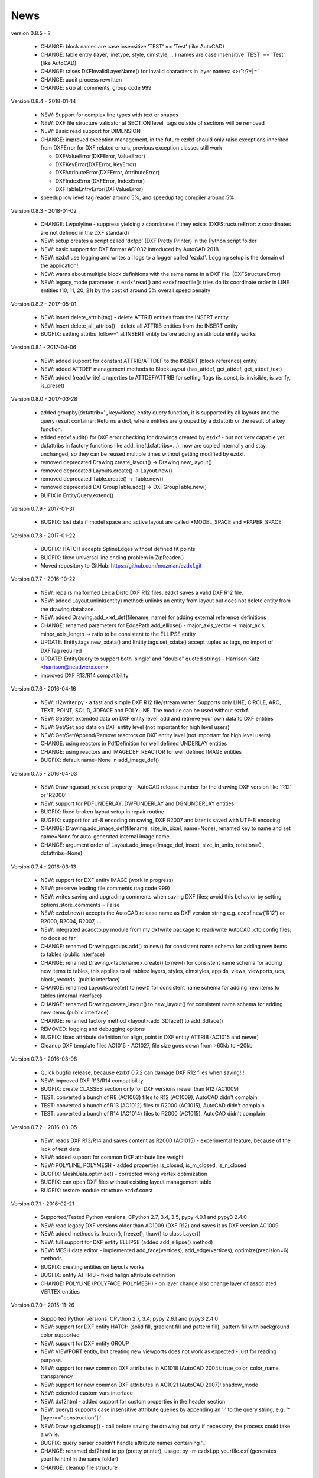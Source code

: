 
News
====

version 0.8.5 - ?

   * CHANGE: block names are case insensitive 'TEST' == 'Test' (like AutoCAD)
   * CHANGE: table entry (layer, linetype, style, dimstyle, ...) names are case insensitive 'TEST' == 'Test' (like AutoCAD)
   * CHANGE: raises DXFInvalidLayerName() for invalid characters in layer names: <>/\":;?*|=`
   * CHANGE: audit process rewritten
   * CHANGE: skip all comments, group code 999

Version 0.8.4 - 2018-01-14

  * NEW: Support for complex line types with text or shapes
  * NEW: DXF file structure validator at SECTION level, tags outside of sections will be removed
  * NEW: Basic read support for DIMENSION
  * CHANGE: improved exception management, in the future ezdxf should only raise exceptions inherited from DXFError for
    DXF related errors, previous exception classes still work

    - DXFValueError(DXFError, ValueError)
    - DXFKeyError(DXFError, KeyError)
    - DXFAttributeError(DXFError, AttributeError)
    - DXFIndexError(DXFError, IndexError)
    - DXFTableEntryError(DXFValueError)

  * speedup low level tag reader around 5%, and speedup tag compiler around 5%

Version 0.8.3 - 2018-01-02

  * CHANGE: Lwpolyline - suppress yielding z coordinates if they exists (DXFStructureError: z coordinates are not defined in the DXF standard)
  * NEW: setup creates a script called 'dxfpp' (DXF Pretty Printer) in the Python script folder
  * NEW: basic support for DXF format AC1032 introduced by AutoCAD 2018
  * NEW: ezdxf use logging and writes all logs to a logger called 'ezdxf'. Logging setup is the domain of the application!
  * NEW: warns about multiple block definitions with the same name in a DXF file. (DXFStructureError)
  * NEW: legacy_mode parameter in ezdxf.read() and ezdxf.readfile(): tries do fix coordinate order in LINE
    entities (10, 11, 20, 21) by the cost of around 5% overall speed penalty

Version 0.8.2 - 2017-05-01

  * NEW: Insert.delete_attrib(tag) - delete ATTRIB entities from the INSERT entity
  * NEW: Insert.delete_all_attribs() - delete all ATTRIB entities from the INSERT entity
  * BUGFIX: setting attribs_follow=1 at INSERT entity before adding an attribute entity works

Version 0.8.1 - 2017-04-06

  * NEW: added support for constant ATTRIB/ATTDEF to the INSERT (block reference) entity
  * NEW: added ATTDEF management methods to BlockLayout (has_attdef, get_attdef, get_attdef_text)
  * NEW: added (read/write) properties to ATTDEF/ATTRIB for setting flags (is_const, is_invisible, is_verify, is_preset)

Version 0.8.0 - 2017-03-28

  * added groupby(dxfattrib='', key=None) entity query function, it is supported by all layouts and the query result
    container: Returns a dict, where entities are grouped by a dxfattrib or the result of a key function.
  * added ezdxf.audit() for DXF error checking for drawings created by ezdxf - but not very capable yet
  * dxfattribs in factory functions like add_line(dxfattribs=...), now are copied internally and stay unchanged, so they
    can be reused multiple times without getting modified by ezdxf.
  * removed deprecated Drawing.create_layout() -> Drawing.new_layout()
  * removed deprecated Layouts.create() -> Layout.new()
  * removed deprecated Table.create() -> Table.new()
  * removed deprecated DXFGroupTable.add() -> DXFGroupTable.new()
  * BUFIX in EntityQuery.extend()

Version 0.7.9 - 2017-01-31

  * BUGFIX: lost data if model space and active layout are called \*MODEL_SPACE and \*PAPER_SPACE

Version 0.7.8 - 2017-01-22

  * BUGFIX: HATCH accepts SplineEdges without defined fit points
  * BUGFIX: fixed universal line ending problem in ZipReader()
  * Moved repository to GitHub: https://github.com/mozman/ezdxf.git

Version 0.7.7 - 2016-10-22

  * NEW: repairs malformed Leica Disto DXF R12 files, ezdxf saves a valid DXF R12 file.
  * NEW: added Layout.unlink(entity) method: unlinks an entity from layout but does not delete entity from the drawing database.
  * NEW: added Drawing.add_xref_def(filename, name) for adding external reference definitions
  * CHANGE: renamed parameters for EdgePath.add_ellipse() - major_axis_vector -> major_axis; minor_axis_length -> ratio
    to be consistent to the ELLIPSE entity
  * UPDATE: Entity.tags.new_xdata() and Entity.tags.set_xdata() accept tuples as tags, no import of DXFTag required
  * UPDATE: EntityQuery to support both 'single' and "double" quoted strings - Harrison Katz <harrison@neadwerx.com>
  * improved DXF R13/R14 compatibility

Version 0.7.6 - 2016-04-16

  * NEW: r12writer.py - a fast and simple DXF R12 file/stream writer. Supports only LINE, CIRCLE, ARC, TEXT, POINT,
    SOLID, 3DFACE and POLYLINE. The module can be used without ezdxf.
  * NEW: Get/Set extended data on DXF entity level, add and retrieve your own data to DXF entities
  * NEW: Get/Set app data on DXF entity level (not important for high level users)
  * NEW: Get/Set/Append/Remove reactors on DXF entity level (not important for high level users)
  * CHANGE: using reactors in PdfDefinition for well defined UNDERLAY entities
  * CHANGE: using reactors and IMAGEDEF_REACTOR for well defined IMAGE entities
  * BUGFIX: default name=None in add_image_def()

Version 0.7.5 - 2016-04-03

  * NEW: Drawing.acad_release property - AutoCAD release number for the drawing DXF version like 'R12' or 'R2000'
  * NEW: support for PDFUNDERLAY, DWFUNDERLAY and DGNUNDERLAY entities
  * BUGFIX: fixed broken layout setup in repair routine
  * BUGFIX: support for utf-8 encoding on saving, DXF R2007 and later is saved with UTF-8 encoding
  * CHANGE: Drawing.add_image_def(filename, size_in_pixel, name=None), renamed key to name and set name=None for auto-generated internal image name
  * CHANGE: argument order of Layout.add_image(image_def, insert, size_in_units, rotation=0., dxfattribs=None)

Version 0.7.4 - 2016-03-13

  * NEW: support for DXF entity IMAGE (work in progress)
  * NEW: preserve leading file comments (tag code 999)
  * NEW: writes saving and upgrading comments when saving DXF files; avoid this behavior by setting options.store_comments = False
  * NEW: ezdxf.new() accepts the AutoCAD release name as DXF version string e.g. ezdxf.new('R12') or R2000, R2004, R2007, ...
  * NEW: integrated acadctb.py module from my dxfwrite package to read/write AutoCAD .ctb config files; no docs so far
  * CHANGE: renamed Drawing.groups.add() to new() for consistent name schema for adding new items to tables (public interface)
  * CHANGE: renamed Drawing.<tablename>.create() to new() for consistent name schema for adding new items to tables,
    this applies to all tables: layers, styles, dimstyles, appids, views, viewports, ucs, block_records. (public interface)
  * CHANGE: renamed Layouts.create() to new() for consistent name schema for adding new items to tables (internal interface)
  * CHANGE: renamed Drawing.create_layout() to new_layout() for consistent name schema for adding new items (public interface)
  * CHANGE: renamed factory method <layout>.add_3Dface() to add_3dface()
  * REMOVED: logging and debugging options
  * BUGFIX: fixed attribute definition for align_point in DXF entity ATTRIB (AC1015 and newer)
  * Cleanup DXF template files AC1015 - AC1027, file size goes down from >60kb to ~20kb

Version 0.7.3 - 2016-03-06

  * Quick bugfix release, because ezdxf 0.7.2 can damage DXF R12 files when saving!!!
  * NEW: improved DXF R13/R14 compatibility
  * BUGFIX: create CLASSES section only for DXF versions newer than R12 (AC1009)
  * TEST: converted a bunch of R8 (AC1003) files to R12 (AC1009), AutoCAD didn't complain
  * TEST: converted a bunch of R13 (AC1012) files to R2000 (AC1015), AutoCAD didn't complain
  * TEST: converted a bunch of R14 (AC1014) files to R2000 (AC1015), AutoCAD didn't complain

Version 0.7.2 - 2016-03-05

  * NEW: reads DXF R13/R14 and saves content as R2000 (AC1015) - experimental feature, because of the lack of test data
  * NEW: added support for common DXF attribute line weight
  * NEW: POLYLINE, POLYMESH - added properties is_closed, is_m_closed, is_n_closed
  * BUGFIX: MeshData.optimize() - corrected wrong vertex optimization
  * BUGFIX: can open DXF files without existing layout management table
  * BUGFIX: restore module structure ezdxf.const

Version 0.7.1 - 2016-02-21

  * Supported/Tested Python versions: CPython 2.7, 3.4, 3.5, pypy 4.0.1 and pypy3 2.4.0
  * NEW: read legacy DXF versions older than AC1009 (DXF R12) and saves it as DXF version AC1009.
  * NEW: added methods is_frozen(), freeze(), thaw() to class Layer()
  * NEW: full support for DXF entity ELLIPSE (added add_ellipse() method)
  * NEW: MESH data editor - implemented add_face(vertices), add_edge(vertices), optimize(precision=6) methods
  * BUGFIX: creating entities on layouts works
  * BUGFIX: entity ATTRIB - fixed halign attribute definition
  * CHANGE: POLYLINE (POLYFACE, POLYMESH) - on layer change also change layer of associated VERTEX entities

Version 0.7.0 - 2015-11-26

  * Supported Python versions: CPython 2.7, 3.4, pypy 2.6.1 and pypy3 2.4.0
  * NEW: support for DXF entity HATCH (solid fill, gradient fill and pattern fill), pattern fill with background color supported
  * NEW: support for DXF entity GROUP
  * NEW: VIEWPORT entity, but creating new viewports does not work as expected - just for reading purpose.
  * NEW: support for new common DXF attributes in AC1018 (AutoCAD 2004): true_color, color_name, transparency
  * NEW: support for new common DXF attributes in AC1021 (AutoCAD 2007): shadow_mode
  * NEW: extended custom vars interface
  * NEW: dxf2html - added support for custom properties in the header section
  * NEW: query() supports case insensitive attribute queries by appending an 'i' to the query string, e.g. '\*[layer=="construction"]i'
  * NEW: Drawing.cleanup() - call before saving the drawing but only if necessary, the process could take a while.
  * BUGFIX: query parser couldn't handle attribute names containing '_'
  * CHANGE: renamed dxf2html to pp (pretty printer), usage: py -m ezdxf.pp yourfile.dxf (generates yourfile.html in the same folder)
  * CHANGE: cleanup file structure

Version 0.6.5 - 2015-02-27

  * BUGFIX: custom properties in header section written after $LASTSAVEDBY tag - the only way AutoCAD accepts custom tags

Version 0.6.4 - 2015-02-27

  * NEW: Support for custom properties in the header section - Drawing.header.custom_vars - but so far AutoCAD ignores
    new created custom properties by ezdxf- I don't know why.
  * BUGFIX: wrong DXF subclass for Arc.extrusion (error in DXF Standard)
  * BUGFIX: added missing support files for dxf2html

Version 0.6.3 - 2014-09-10

  * Beta status
  * BUGFIX: Text.get_pos() - dxf attribute error "alignpoint"

Version 0.6.2 - 2014-05-09

  * Beta status
  * NEW: set ``ezdxf.options.compress_default_chunks = True`` to compress unnecessary Sections (like THUMBNAILIMAGE) in
    memory with zlib
  * NEW: Drawing.compress_binary_data() - compresses binary data (mostly code 310) in memory with zlib or set
    ``ezdxf.options.compress_binary_data = True`` to compress binary data of every drawing you open.
  * NEW: support for MESH entity
  * NEW: support for BODY, 3DSOLID and REGION entity, you get the ACIS data
  * CHANGE: Spline() - removed context managers fit_points(), control_points(), knot_values() and weights() and added a
    general context_manager edit_data(), similar to Mesh.edit_data() - unified API
  * CHANGE: MText.buffer() -> MText.edit_data() - unified API (MText.buffer() still exists as alias)
  * CHANGE: refactored internal structure - only two DXF factories remaining:

    - LegacyDXFFactory() for AC1009 (DXF12) drawings
    - ModernDXFFactory() for newer DXF versions except DXF13/14.

  * BUGFIX: LWPolyline.get_rstrip_point() removed also x- and y-coords if zero
  * BUGFIX: opens DXF12 files without handles again
  * BUGFIX: opens DXF12 files with HEADER section but without $ACADVER set

Version 0.6.1 - 2014-05-02

  * Beta status
  * NEW: create new layouts - Drawing.create_layout(name, dxfattribs=None)
  * NEW: delete layouts - Drawing.delete_layout(name)
  * NEW: delete blocks - Drawing.blocks.delete_block(name)
  * NEW: read DXF files from zip archives (its slow).
  * CHANGE: LWPolyline returns always 5-tuples (x, y, start_width, end_width, bulge). start_width, end_width and bulge
    is 0 if not present.
  * NEW: LWPolyline.get_rstrip_points() -> generates points without appending zeros.
  * NEW: LWPolyline.rstrip_points() -> context manager for points without appending zeros.
  * BUGFIX: fixed handle creation bug for DXF12 files without handles, a code 5/105 issue
  * BUGFIX: accept floats as int (thanks to ProE)
  * BUGFIX: accept entities without owner tag (thanks to ProE)
  * improved dxf2html; creates a more readable HTML file; usage: python -m ezdxf.dxf2html filename.dxf

Version 0.6.0 - 2014-04-25

  * Beta status
  * Supported Python versions: CPython 2.7, 3.4 and pypy 2.2.1
  * Refactoring of internal structures
  * CHANGE: appended entities like VERTEX for POLYLINE and ATTRIB for INSERT are linked to the main entity and do
    not appear in layouts, model space or blocks (modelspace.query('VERTEX') is always an emtpy list).
  * CHANGE: refactoring of the internal 2D/3D point representation for reduced memory footprint
  * faster unittests
  * BUGFIX: opens minimalistic DXF12 files
  * BUGFIX: support for POLYLINE new (but undocumented) subclass names: AcDbPolyFaceMesh, AcDbPolygonMesh
  * BUGFIX: support for VERTEX new (but undocumented) subclass names: AcDbFaceRecord, AcDbPolyFaceMeshVertex,
    AcDbPolygonMeshVertex, AcDb3dPolylineVertex
  * CHANGE: Polyline.get_mode() returns new names: AcDb2dPolyline, AcDb3dPolyline, AcDbPolyFaceMesh, AcDbPolygonMesh
  * CHANGE: separated layout spaces - each layout has its own entity space

Version 0.5.2 - 2014-04-15

  * Beta status
  * Supported Python versions: CPython 2.7, 3.3, 3.4 and pypy 2.2.1
  * BUGFIX: ATTRIB definition error for AC1015 and later (error in DXF specs)
  * BUGFIX: entity.dxf_attrib_exists() returned True for unset attribs with defined DXF default values
  * BUGFIX: layout.delete_entity() didn't delete following data entities for INSERT (ATTRIB) & POLYLINE (VERTEX)
  * NEW: delete all entities from layout/block/entities section
  * cleanup DXF template files

Version 0.5.1 - 2014-04-14

  * Beta status
  * Supported Python versions: CPython 2.7, 3.3, 3.4 and pypy 2.2.1
  * BUGFIX: restore Python 2 compatibility (has no list.clear() method); test launcher did not run tests in subfolders,
    because of missing __init__.py files

Version 0.5.0 - 2014-04-13

  * Beta status
  * BUGFIX: Drawing.get_layout_setter() - did not work with entities without DXF attribute *paperspace*
  * NEW: default values for DXF attributes as defined in the DXF standard, this allows usage of optional DXF attributes
    (with defined default values) without check of presence, like *entity.dxf.paperspace*.
  * NEW: DXF entities SHAPE, RAY, XLINE, SPLINE
  * NEW: delete entities from layout/block
  * CHANGE: entity 3DFACE requires 3D coordinates (created by add_3Dface())
  * CHANGE: LWPolyline all methods return points as (x, y, [start_width, [end_width, [bulge]]]) tuples
  * updated docs

Version 0.4.2 - 2014-04-02

  * Beta status
  * Supported Python versions: CPython 2.7, 3.3, 3.4 and pypy 2.1
  * NEW: DXF entities LWPOLYLINE, MTEXT
  * NEW: convenience methods place(), grid(), get_attrib_text() and has_attrib() for the Insert entity
  * CHANGE: pyparsing as external dependency
  * BUGFIX: iteration over drawing.entities yields full functional entities (correct layout attribute)
  * BUGFIX: install error with pip and missing DXF template files of versions 0.4.0 & 0.4.1

Version 0.3.0 - 2013-07-20

  * Alpha status
  * Supported Python versions: CPython 2.7, 3.3 and pypy 2.0
  * NEW: Entity Query Language
  * NEW: Import data from other DXF files
  * CHANGE: License changed to MIT License

Version 0.1.0 - 2010-03-14

  * Alpha status
  * Initial release
